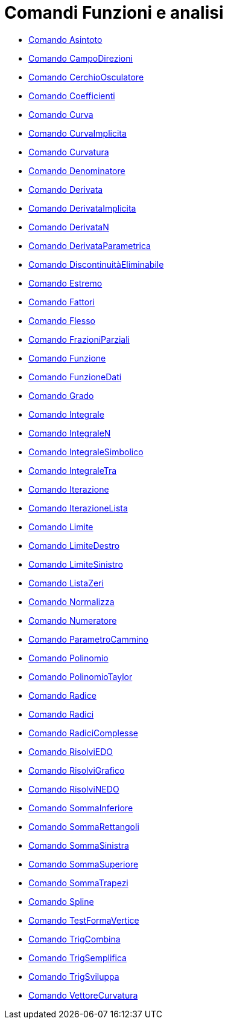 = Comandi Funzioni e analisi
:page-en: commands/Functions_and_Calculus_Commands
ifdef::env-github[:imagesdir: /it/modules/ROOT/assets/images]

* xref:/commands/Asintoto.adoc[Comando Asintoto]
* xref:/commands/CampoDirezioni.adoc[Comando CampoDirezioni]
* xref:/commands/CerchioOsculatore.adoc[Comando CerchioOsculatore]
* xref:/commands/Coefficienti.adoc[Comando Coefficienti]
* xref:/commands/Curva.adoc[Comando Curva]
* xref:/commands/CurvaImplicita.adoc[Comando CurvaImplicita]
* xref:/commands/Curvatura.adoc[Comando Curvatura]
* xref:/commands/Denominatore.adoc[Comando Denominatore]
* xref:/commands/Derivata.adoc[Comando Derivata]
* xref:/commands/DerivataImplicita.adoc[Comando DerivataImplicita]
* xref:/commands/DerivataN.adoc[Comando DerivataN]
* xref:/commands/DerivataParametrica.adoc[Comando DerivataParametrica]
* xref:/commands/DiscontinuitàEliminabile.adoc[Comando DiscontinuitàEliminabile]
* xref:/commands/Estremo.adoc[Comando Estremo]
* xref:/commands/Fattori.adoc[Comando Fattori]
* xref:/commands/Flesso.adoc[Comando Flesso]
* xref:/commands/FrazioniParziali.adoc[Comando FrazioniParziali]
* xref:/commands/Funzione.adoc[Comando Funzione]
* xref:/commands/FunzioneDati.adoc[Comando FunzioneDati]
* xref:/commands/Grado.adoc[Comando Grado]
* xref:/commands/Integrale.adoc[Comando Integrale]
* xref:/commands/IntegraleN.adoc[Comando IntegraleN]
* xref:/commands/IntegraleSimbolico.adoc[Comando IntegraleSimbolico]
* xref:/commands/IntegraleTra.adoc[Comando IntegraleTra]
* xref:/commands/Iterazione.adoc[Comando Iterazione]
* xref:/commands/IterazioneLista.adoc[Comando IterazioneLista]
* xref:/commands/Limite.adoc[Comando Limite]
* xref:/commands/LimiteDestro.adoc[Comando LimiteDestro]
* xref:/commands/LimiteSinistro.adoc[Comando LimiteSinistro]
* xref:/commands/ListaZeri.adoc[Comando ListaZeri]
* xref:/commands/Normalizza.adoc[Comando Normalizza]
* xref:/commands/Numeratore.adoc[Comando Numeratore]
* xref:/commands/ParametroCammino.adoc[Comando ParametroCammino]
* xref:/commands/Polinomio.adoc[Comando Polinomio]
* xref:/commands/PolinomioTaylor.adoc[Comando PolinomioTaylor]
* xref:/commands/Radice.adoc[Comando Radice]
* xref:/commands/Radici.adoc[Comando Radici]
* xref:/commands/RadiciComplesse.adoc[Comando RadiciComplesse]
* xref:/commands/RisolviEDO.adoc[Comando RisolviEDO]
* xref:/commands/RisolviGrafico.adoc[Comando RisolviGrafico]
* xref:/commands/RisolviNEDO.adoc[Comando RisolviNEDO]
* xref:/commands/SommaInferiore.adoc[Comando SommaInferiore]
* xref:/commands/SommaRettangoli.adoc[Comando SommaRettangoli]
* xref:/commands/SommaSinistra.adoc[Comando SommaSinistra]
* xref:/commands/SommaSuperiore.adoc[Comando SommaSuperiore]
* xref:/commands/SommaTrapezi.adoc[Comando SommaTrapezi]
* xref:/commands/Spline.adoc[Comando Spline]
* xref:/commands/TestFormaVertice.adoc[Comando TestFormaVertice]
* xref:/commands/TrigCombina.adoc[Comando TrigCombina]
* xref:/commands/TrigSemplifica.adoc[Comando TrigSemplifica]
* xref:/commands/TrigSviluppa.adoc[Comando TrigSviluppa]
* xref:/commands/VettoreCurvatura.adoc[Comando VettoreCurvatura]
